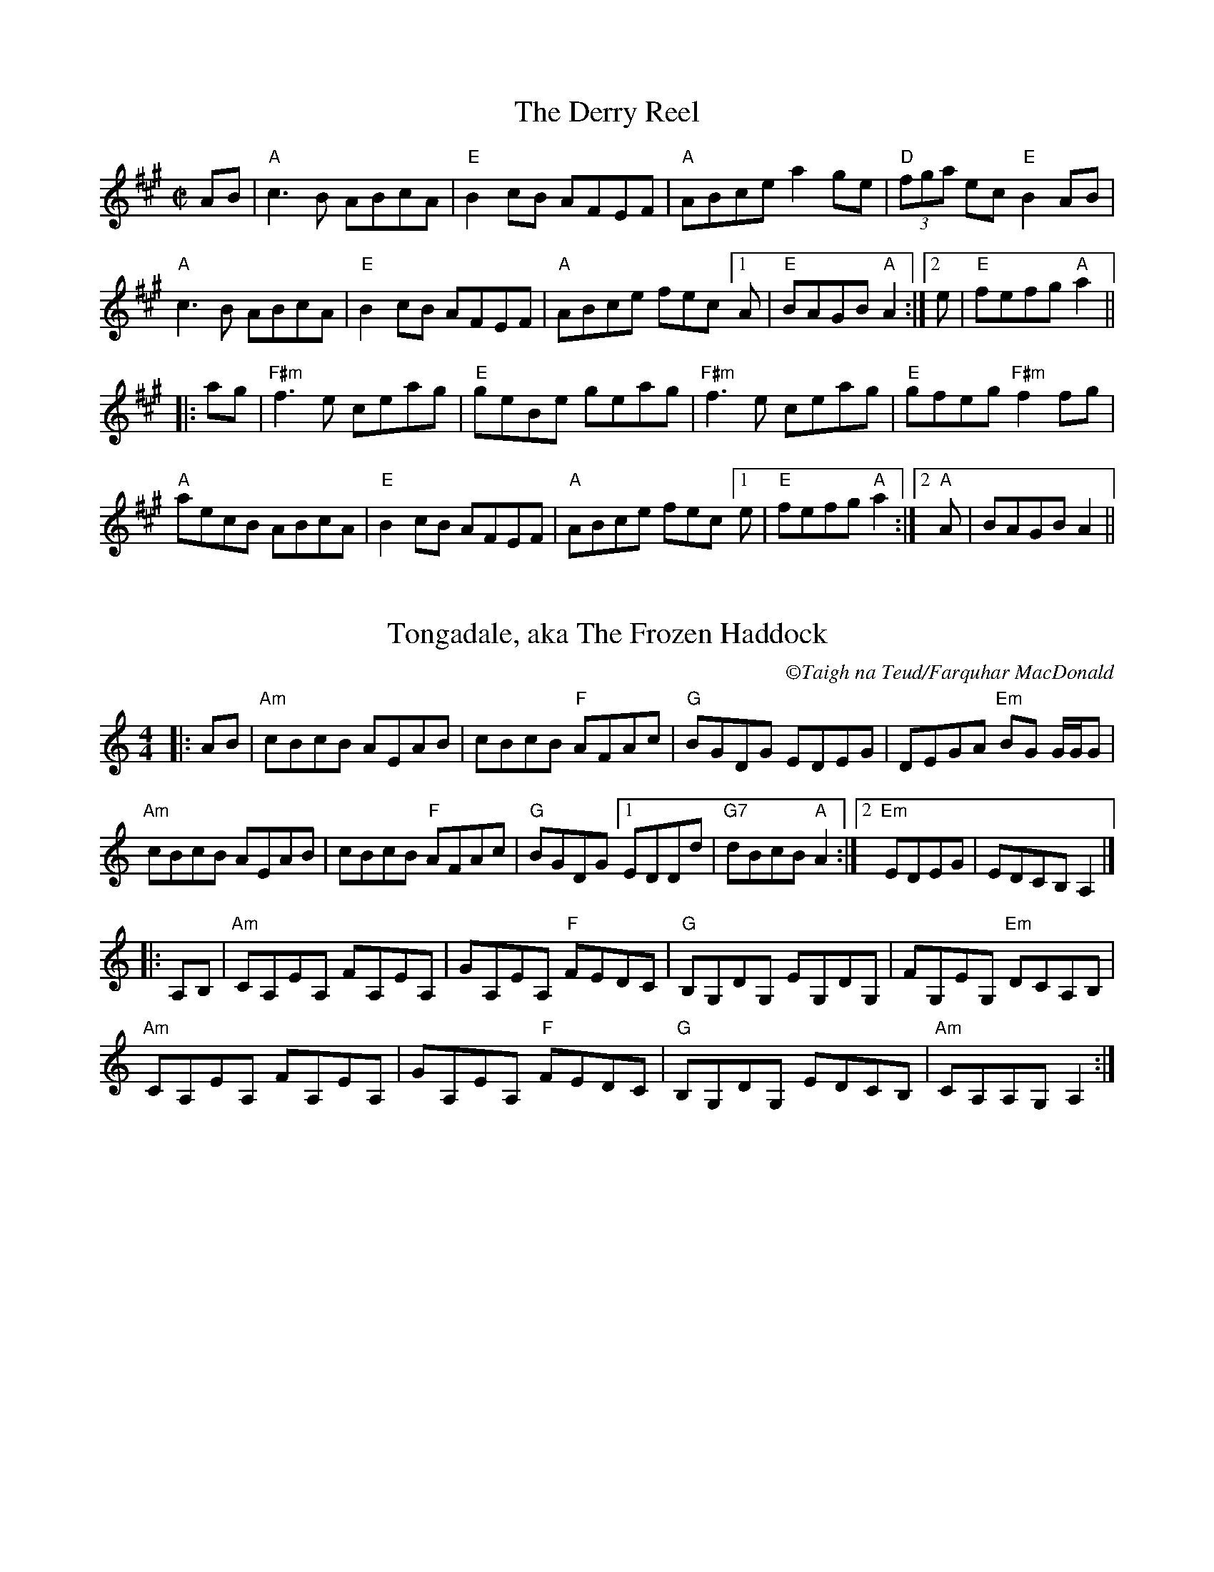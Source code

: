 X: 1
T: The Derry Reel
R: reel
M: C|
L: 1/8
K: Amaj
AB|"A"c3B ABcA |"E" B2cB AFEF |"A"ABce a2ge | "D"(3fga ec "E"B2AB |
"A"c3B ABcA | "E"B2cB AFEF | "A"ABce fec[1A|"E"BAGB "A"A2 :|2 e|"E"fefg "A"a2||
|:ag|"F#m"f3e ceag | "E"geBe geag | "F#m"f3e ceag | "E"gfeg "F#m"f2 fg |
"A"aecB ABcA | "E"B2cB AFEF | "A"ABce fec[1e | "E"fefg "A"a2 :|2 "A"A | BAGB A2 ||

X: 2
T: Tongadale, aka The Frozen Haddock
R: reel
C:\251Taigh na Teud/Farquhar MacDonald
M: 4/4
L: 1/8
K: Amin
|:AB | "Am"cBcB AEAB | cBcB "F"AFAc | "G"BGDG EDEG | DEGA "Em"BG G/G/G |
"Am"cBcB AEAB | cBcB "F"AFAc | "G"BGDG [1EDDd | "G7"dBcB "A"A2:|2"Em"EDEG|EDCB, A,2 |]
|:A,B, | "Am"CA,EA, FA,EA, | GA,EA, "F"FEDC | "G"B,G,DG, EG,DG, | FG,EG, "Em"DCA,B, |
"Am"CA,EA, FA,EA, | GA,EA, "F"FEDC | "G"B,G,DG, EDCB, | "Am"CA,A,G, A,2 :| 